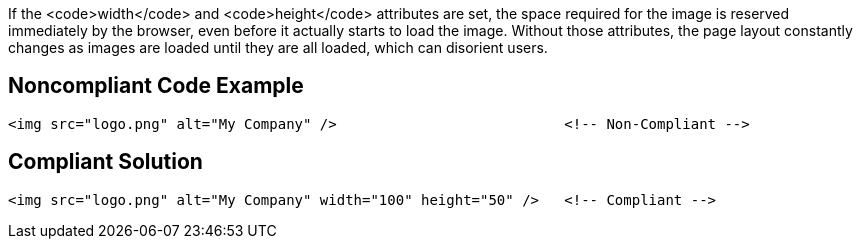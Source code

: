 If the <code>width</code> and <code>height</code> attributes are set, the space required for the image is reserved immediately by the browser, even before it actually starts to load the image.
Without those attributes, the page layout constantly changes as images are loaded until they are all loaded, which can disorient users.


== Noncompliant Code Example

----
<img src="logo.png" alt="My Company" />                           <!-- Non-Compliant -->
----


== Compliant Solution

----
<img src="logo.png" alt="My Company" width="100" height="50" />   <!-- Compliant -->
----


